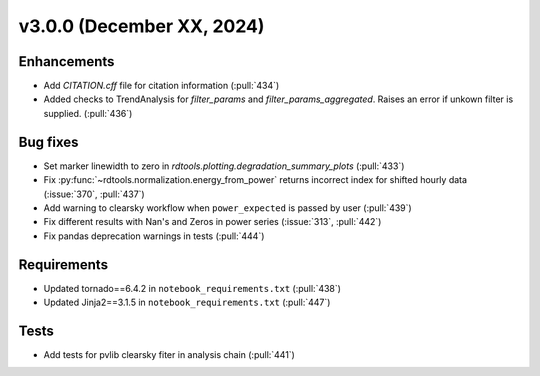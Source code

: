 **************************
v3.0.0 (December XX, 2024)
**************************

Enhancements
------------
* Add `CITATION.cff` file for citation information (:pull:`434`)
* Added checks to TrendAnalysis for `filter_params` and `filter_params_aggregated`. Raises an error if unkown filter is supplied. (:pull:`436`)


Bug fixes
---------
* Set marker linewidth to zero in `rdtools.plotting.degradation_summary_plots` (:pull:`433`)
* Fix :py:func:`~rdtools.normalization.energy_from_power` returns incorrect index for shifted hourly data (:issue:`370`, :pull:`437`)
* Add warning to clearsky workflow when ``power_expected`` is passed by user (:pull:`439`)
* Fix different results with Nan's and Zeros in power series (:issue:`313`, :pull:`442`)
* Fix pandas deprecation warnings in tests (:pull:`444`)


Requirements
------------
* Updated tornado==6.4.2 in ``notebook_requirements.txt`` (:pull:`438`)
* Updated Jinja2==3.1.5 in ``notebook_requirements.txt`` (:pull:`447`)


Tests
-----
* Add tests for pvlib clearsky fiter in analysis chain (:pull:`441`)
